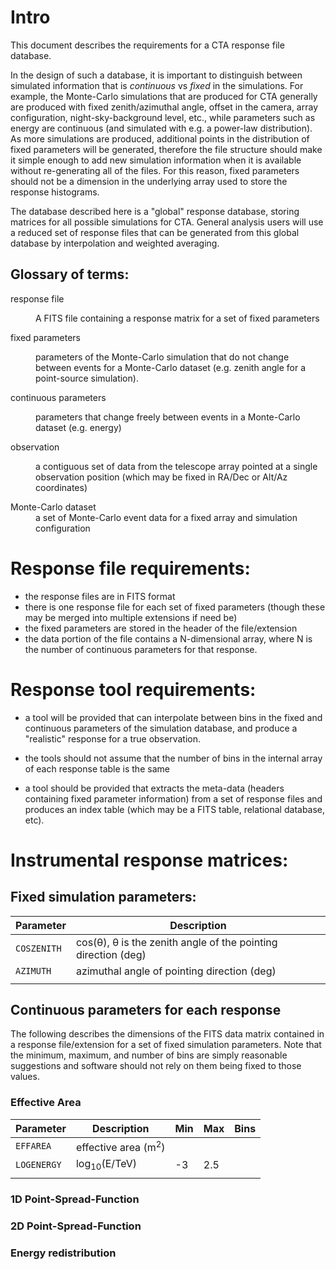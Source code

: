 * Intro

  This document describes the requirements for a CTA response file
  database. 

  In the design of such a database, it is important to distinguish
  between simulated information that is /continuous/ vs /fixed/ in the
  simulations.   For example, the Monte-Carlo simulations that are produced for CTA
  generally  are produced with fixed zenith/azimuthal angle, offset in
  the camera, array configuration, night-sky-background level, etc.,
  while parameters such as energy are continuous (and simulated with
  e.g. a power-law distribution).  As more simulations are produced,
  additional points in the distribution of fixed parameters will be
  generated, therefore the file structure should make it simple enough
  to add new simulation information when it is available without
  re-generating all of the files.  For this reason, fixed parameters
  should not be a dimension in the underlying array used to store the
  response histograms.

  The database described here is a "global" response database, storing
  matrices for all possible simulations for CTA.  General analysis users will
  use a reduced set of response files that can be generated from this
  global database by interpolation and weighted averaging. 


** Glossary of terms:
   - response file :: A FITS file containing a response matrix for a
                      set of fixed parameters

   - fixed parameters :: parameters of the Monte-Carlo simulation that do not
        change between events for a Monte-Carlo dataset (e.g. zenith
        angle for a point-source simulation). 

   - continuous parameters :: parameters that change freely between
        events in a Monte-Carlo dataset (e.g. energy)

   - observation :: a contiguous set of data from the telescope array
                    pointed at a single observation position (which
                    may be fixed in RA/Dec or Alt/Az coordinates)

   - Monte-Carlo dataset :: a set of Monte-Carlo event data for a
        fixed array and simulation configuration

 

* Response file requirements:

  - the response files are in FITS format
  - there is one response file for each set of fixed parameters
    (though these may be merged into multiple extensions if need be)
  - the fixed parameters are stored in the header of the file/extension
  - the data portion of the file contains a N-dimensional array, where
    N is the number of continuous parameters for that response.
    
    

* Response tool requirements:


  - a tool will be provided that can interpolate between bins in the
    fixed and continuous parameters of the simulation database, and
    produce a "realistic" response for a true observation.

  - the tools should not assume that the number of bins in the
    internal array of each response table is the same

  - a tool should be provided that extracts the meta-data (headers
    containing fixed parameter information) from a set of response
    files and produces an index table (which may be a FITS table,
    relational database, etc).
    

* Instrumental response matrices:

** Fixed simulation parameters:

    | Parameter   | Description                                                   |
    |-------------+---------------------------------------------------------------|
    | ~COSZENITH~ | cos(\theta), \theta is the zenith angle of the pointing direction (deg) |
    | ~AZIMUTH~   | azimuthal angle of pointing direction (deg)                   |
    |             |                                                               |

** Continuous parameters for each response
   
   The following describes the dimensions of the FITS data matrix
   contained in a response file/extension for a set of fixed
   simulation parameters. Note that the minimum, maximum, and number
   of bins are simply reasonable suggestions and software should not
   rely on them being fixed to those values.

*** Effective Area

    | Parameter   | Description         | Min | Max | Bins |
    |-------------+---------------------+-----+-----+------|
    | ~EFFAREA~   | effective area (m^2) |     |     |      |
    | ~LOGENERGY~ | log_10(E/TeV)        |  -3 | 2.5 |      |
    |             |                     |     |     |      |

    
*** 1D Point-Spread-Function 

*** 2D Point-Spread-Function

*** Energy redistribution 
